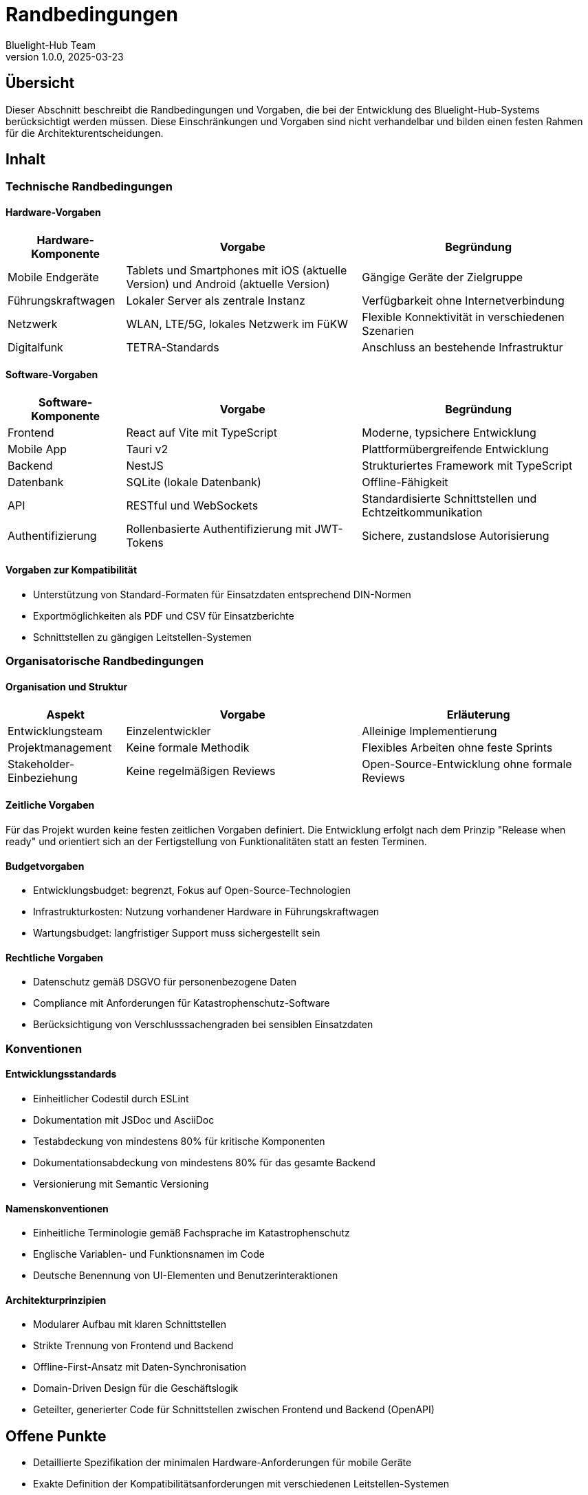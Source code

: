 = Randbedingungen
:author: Bluelight-Hub Team
:revnumber: 1.0.0
:revdate: 2025-03-23



== Übersicht
Dieser Abschnitt beschreibt die Randbedingungen und Vorgaben, die bei der Entwicklung des Bluelight-Hub-Systems berücksichtigt werden müssen. Diese Einschränkungen und Vorgaben sind nicht verhandelbar und bilden einen festen Rahmen für die Architekturentscheidungen.

== Inhalt

=== Technische Randbedingungen

==== Hardware-Vorgaben

[cols="1,2,2", options="header"]
|===
|Hardware-Komponente |Vorgabe |Begründung
|Mobile Endgeräte |Tablets und Smartphones mit iOS (aktuelle Version) und Android (aktuelle Version) |Gängige Geräte der Zielgruppe
|Führungskraftwagen |Lokaler Server als zentrale Instanz |Verfügbarkeit ohne Internetverbindung
|Netzwerk |WLAN, LTE/5G, lokales Netzwerk im FüKW |Flexible Konnektivität in verschiedenen Szenarien
|Digitalfunk |TETRA-Standards |Anschluss an bestehende Infrastruktur
|===

==== Software-Vorgaben

[cols="1,2,2", options="header"]
|===
|Software-Komponente |Vorgabe |Begründung
|Frontend |React auf Vite mit TypeScript |Moderne, typsichere Entwicklung
|Mobile App |Tauri v2 |Plattformübergreifende Entwicklung
|Backend |NestJS |Strukturiertes Framework mit TypeScript
|Datenbank |SQLite (lokale Datenbank) |Offline-Fähigkeit
|API |RESTful und WebSockets |Standardisierte Schnittstellen und Echtzeitkommunikation
|Authentifizierung |Rollenbasierte Authentifizierung mit JWT-Tokens |Sichere, zustandslose Autorisierung
|===

==== Vorgaben zur Kompatibilität

* Unterstützung von Standard-Formaten für Einsatzdaten entsprechend DIN-Normen
* Exportmöglichkeiten als PDF und CSV für Einsatzberichte
* Schnittstellen zu gängigen Leitstellen-Systemen

=== Organisatorische Randbedingungen

==== Organisation und Struktur

[cols="1,2,2", options="header"]
|===
|Aspekt |Vorgabe |Erläuterung
|Entwicklungsteam |Einzelentwickler |Alleinige Implementierung
|Projektmanagement |Keine formale Methodik |Flexibles Arbeiten ohne feste Sprints
|Stakeholder-Einbeziehung |Keine regelmäßigen Reviews |Open-Source-Entwicklung ohne formale Reviews
|===

==== Zeitliche Vorgaben

Für das Projekt wurden keine festen zeitlichen Vorgaben definiert. Die Entwicklung erfolgt nach dem Prinzip "Release when ready" und orientiert sich an der Fertigstellung von Funktionalitäten statt an festen Terminen.

==== Budgetvorgaben

* Entwicklungsbudget: begrenzt, Fokus auf Open-Source-Technologien
* Infrastrukturkosten: Nutzung vorhandener Hardware in Führungskraftwagen
* Wartungsbudget: langfristiger Support muss sichergestellt sein

==== Rechtliche Vorgaben

* Datenschutz gemäß DSGVO für personenbezogene Daten
* Compliance mit Anforderungen für Katastrophenschutz-Software
* Berücksichtigung von Verschlusssachengraden bei sensiblen Einsatzdaten

=== Konventionen

==== Entwicklungsstandards

* Einheitlicher Codestil durch ESLint
* Dokumentation mit JSDoc und AsciiDoc
* Testabdeckung von mindestens 80% für kritische Komponenten
* Dokumentationsabdeckung von mindestens 80% für das gesamte Backend
* Versionierung mit Semantic Versioning

==== Namenskonventionen

* Einheitliche Terminologie gemäß Fachsprache im Katastrophenschutz
* Englische Variablen- und Funktionsnamen im Code
* Deutsche Benennung von UI-Elementen und Benutzerinteraktionen

==== Architekturprinzipien

* Modularer Aufbau mit klaren Schnittstellen
* Strikte Trennung von Frontend und Backend
* Offline-First-Ansatz mit Daten-Synchronisation
* Domain-Driven Design für die Geschäftslogik
* Geteilter, generierter Code für Schnittstellen zwischen Frontend und Backend (OpenAPI)

== Offene Punkte
* Detaillierte Spezifikation der minimalen Hardware-Anforderungen für mobile Geräte
* Exakte Definition der Kompatibilitätsanforderungen mit verschiedenen Leitstellen-Systemen
* Festlegung der Schnittstellen zu Digitalfunk-Systemen verschiedener Hersteller